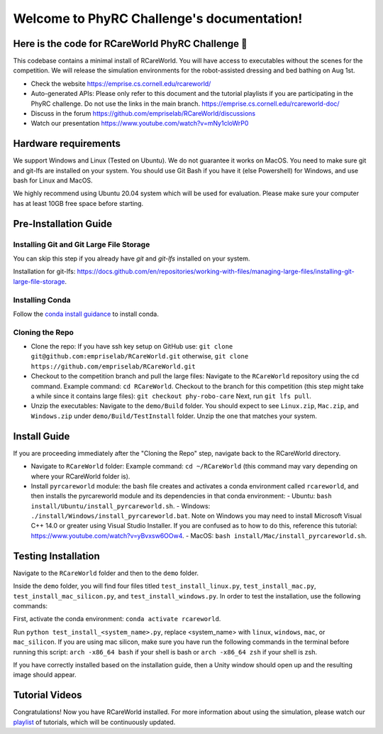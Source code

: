 .. _PhyRC Challenge Document documentation master file, created by sphinx-quickstart on Wed Jul 31 18:51:59 2024:
   You can adapt this file completely to your liking, but it should at least contain the root `toctree` directive.

Welcome to PhyRC Challenge's documentation!
=====================================================

.. image:: ../rcareworld.png
   :alt: alt text

Here is the code for RCareWorld PhyRC Challenge 🦾
-------------------------------------------------

This codebase contains a minimal install of RCareWorld. You will have access to executables without the scenes for the competition. We will release the simulation environments for the robot-assisted dressing and bed bathing on Aug 1st.

- Check the website https://emprise.cs.cornell.edu/rcareworld/
- Auto-generated APIs: Please only refer to this document and the tutorial playlists if you are participating in the PhyRC challenge. Do not use the links in the main branch. https://emprise.cs.cornell.edu/rcareworld-doc/
- Discuss in the forum https://github.com/empriselab/RCareWorld/discussions
- Watch our presentation https://www.youtube.com/watch?v=mNy1cloWrP0

Hardware requirements
---------------------

We support Windows and Linux (Tested on Ubuntu). We do not guarantee it works on MacOS. You need to make sure git and git-lfs are installed on your system. You should use Git Bash if you have it (else Powershell) for Windows, 
and use bash for Linux and MacOS.

We highly recommend using Ubuntu 20.04 system which will be used for evaluation. Please make sure your computer has at least 10GB free space before starting.

Pre-Installation Guide
----------------------

Installing Git and Git Large File Storage
#########################################

You can skip this step if you already have *git* and *git-lfs* installed on your system.

Installation for git-lfs: https://docs.github.com/en/repositories/working-with-files/managing-large-files/installing-git-large-file-storage.

Installing Conda
################

Follow the `conda install guidance <https://docs.anaconda.com/miniconda/miniconda-install/>`_ to install conda.

Cloning the Repo
################

- Clone the repo: If you have ssh key setup on GitHub use: ``git clone git@github.com:empriselab/RCareWorld.git`` otherwise, ``git clone https://github.com/empriselab/RCareWorld.git``

- Checkout to the competition branch and pull the large files: Navigate to the ``RCareWorld`` repository using the cd command. Example command: ``cd RCareWorld``. Checkout to the branch for this competition (this step might take a while since it contains large files): ``git checkout phy-robo-care`` Next, run ``git lfs pull``.

- Unzip the executables: Navigate to the ``demo/Build`` folder. You should expect to see ``Linux.zip``, ``Mac.zip``, and ``Windows.zip`` under ``demo/Build/TestInstall`` folder. Unzip the one that matches your system.

Install Guide
-------------

If you are proceeding immediately after the "Cloning the Repo" step, navigate back to the RCareWorld directory.

- Navigate to ``RCareWorld`` folder: Example command: ``cd ~/RCareWorld`` (this command may vary depending on where your RCareWorld folder is).
- Install ``pyrcareworld`` module: the bash file creates and activates a conda environment called ``rcareworld``, and then installs the pyrcareworld module and its dependencies in that conda environment:
  - Ubuntu: ``bash install/Ubuntu/install_pyrcareworld.sh``.
  - Windows: ``./install/Windows/install_pyrcareworld.bat``. Note on Windows you may need to install Microsoft Visual C++ 14.0 or greater using Visual Studio Installer. If you are confused as to how to do this, reference this tutorial: https://www.youtube.com/watch?v=yBvxsw6OOw4.
  - MacOS: ``bash install/Mac/install_pyrcareworld.sh``.

Testing Installation
--------------------

Navigate to the ``RCareWorld`` folder and then to the ``demo`` folder.

Inside the ``demo`` folder, you will find four files titled ``test_install_linux.py``, ``test_install_mac.py``, ``test_install_mac_silicon.py``, and ``test_install_windows.py``. In order to test the installation, use the following commands:

First, activate the conda environment: ``conda activate rcareworld``.

Run ``python test_install_<system_name>.py``, replace <system_name> with ``linux``, ``windows``, ``mac``, or ``mac_silicon``. If you are using mac silicon, make sure you have run the following commands in the terminal before running this script:
``arch -x86_64 bash`` if your shell is bash
or 
``arch -x86_64 zsh`` if your shell is zsh.

If you have correctly installed based on the installation guide, then a Unity window should open up and the resulting image should appear.

.. image:: ../Test_Install_Image.png
   :alt: alt text

Tutorial Videos
---------------

Congratulations! Now you have RCareWorld installed. For more information about using the simulation, please watch our `playlist <https://www.youtube.com/playlist?list=PLR4mEXh9zalLtbGLbx2A5TmX9Niy-svqq>`_ of tutorials, which will be continuously updated.
